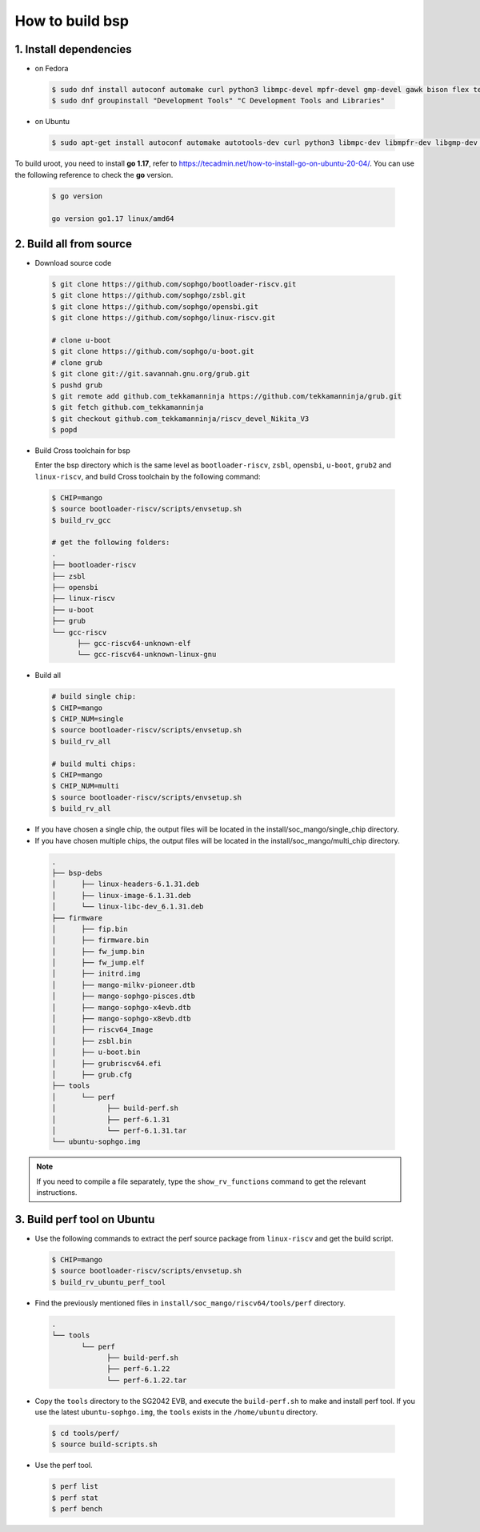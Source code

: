 ================
How to build bsp
================

1. Install dependencies
=======================

-   on Fedora

.. highlights::

   .. code:: sh

      $ sudo dnf install autoconf automake curl python3 libmpc-devel mpfr-devel gmp-devel gawk bison flex texinfo gperf libtool patchutils bc openssl dkms libudev-devel golang-bin zlib-devel qemu-user-binfmt  qemu-user-static ncurses-devel expat-devel elfutils-libelf-devel pciutils-devel openssl-devel binutils-devel qemu-system-riscv-core
      $ sudo dnf groupinstall "Development Tools" "C Development Tools and Libraries"

-   on Ubuntu

.. highlights::

   .. code:: sh

      $ sudo apt-get install autoconf automake autotools-dev curl python3 libmpc-dev libmpfr-dev libgmp-dev gawk build-essential bison flex texinfo gperf libtool patchutils bc zlib1g-dev libexpat-dev libncurses-dev openssl libiberty-dev libssl-dev dkms libelf-dev libudev-dev libpci-dev golang-go qemu-user-static

To build uroot, you need to install **go 1.17**, refer to https://tecadmin.net/how-to-install-go-on-ubuntu-20-04/. You can use the following reference to check the **go** version.


.. highlights::

   .. code:: sh

      $ go version

      go version go1.17 linux/amd64

2. Build all from source
========================
-   Download source code

.. highlights::

   .. code:: sh

      $ git clone https://github.com/sophgo/bootloader-riscv.git
      $ git clone https://github.com/sophgo/zsbl.git
      $ git clone https://github.com/sophgo/opensbi.git
      $ git clone https://github.com/sophgo/linux-riscv.git
      
      # clone u-boot
      $ git clone https://github.com/sophgo/u-boot.git
      # clone grub
      $ git clone git://git.savannah.gnu.org/grub.git
      $ pushd grub
      $ git remote add github.com_tekkamanninja https://github.com/tekkamanninja/grub.git
      $ git fetch github.com_tekkamanninja
      $ git checkout github.com_tekkamanninja/riscv_devel_Nikita_V3
      $ popd



- Build Cross toolchain for bsp

  Enter the bsp directory which is the same level as ``bootloader-riscv``,
  ``zsbl``, ``opensbi``, ``u-boot``, ``grub2`` and ``linux-riscv``,
  and build Cross toolchain by the following command:

.. highlights::

   .. code:: sh

      $ CHIP=mango
      $ source bootloader-riscv/scripts/envsetup.sh
      $ build_rv_gcc

      # get the following folders:
      .
      ├── bootloader-riscv
      ├── zsbl
      ├── opensbi
      ├── linux-riscv
      ├── u-boot
      ├── grub
      └── gcc-riscv
            ├── gcc-riscv64-unknown-elf
            └── gcc-riscv64-unknown-linux-gnu

-  Build all

.. highlights::

   .. code:: sh

      # build single chip:
      $ CHIP=mango
      $ CHIP_NUM=single
      $ source bootloader-riscv/scripts/envsetup.sh
      $ build_rv_all

      # build multi chips:   
      $ CHIP=mango
      $ CHIP_NUM=multi
      $ source bootloader-riscv/scripts/envsetup.sh
      $ build_rv_all

- If you have chosen a single chip, the output files will be located in the install/soc_mango/single_chip directory.
- If you have chosen multiple chips, the output files will be located in the install/soc_mango/multi_chip directory.



.. highlights::

   .. code:: sh

      .
      ├── bsp-debs
      │      ├── linux-headers-6.1.31.deb
      │      ├── linux-image-6.1.31.deb
      │      └── linux-libc-dev_6.1.31.deb
      ├── firmware
      │      ├── fip.bin
      │      ├── firmware.bin
      │      ├── fw_jump.bin
      │      ├── fw_jump.elf
      │      ├── initrd.img
      │      ├── mango-milkv-pioneer.dtb
      │      ├── mango-sophgo-pisces.dtb
      │      ├── mango-sophgo-x4evb.dtb
      │      ├── mango-sophgo-x8evb.dtb
      │      ├── riscv64_Image
      │      ├── zsbl.bin
      │      ├── u-boot.bin
      │      ├── grubriscv64.efi
      │      ├── grub.cfg
      ├── tools
      │      └── perf
      │            ├── build-perf.sh
      │            ├── perf-6.1.31
      │            └── perf-6.1.31.tar
      └── ubuntu-sophgo.img

.. note:: If you need to compile a file separately,
   type the ``show_rv_functions`` command to
   get the relevant instructions.

3. Build perf tool on Ubuntu
============================
- Use the following commands to extract the perf source
  package from ``linux-riscv`` and get the build script.

.. highlights::

   .. code:: sh

      $ CHIP=mango
      $ source bootloader-riscv/scripts/envsetup.sh
      $ build_rv_ubuntu_perf_tool

- Find the previously mentioned files in
  ``install/soc_mango/riscv64/tools/perf`` directory.

.. highlights::

   .. code:: sh

      .
      └── tools
             └── perf
                   ├── build-perf.sh
                   ├── perf-6.1.22
                   └── perf-6.1.22.tar

- Copy the ``tools`` directory to the SG2042 EVB, and
  execute the ``build-perf.sh`` to make and install perf tool.
  If you use the latest ``ubuntu-sophgo.img``,
  the ``tools`` exists in the ``/home/ubuntu`` directory.

.. highlights::

   .. code:: sh

      $ cd tools/perf/
      $ source build-scripts.sh

- Use the perf tool.

.. highlights::

   .. code:: sh

      $ perf list
      $ perf stat
      $ perf bench
